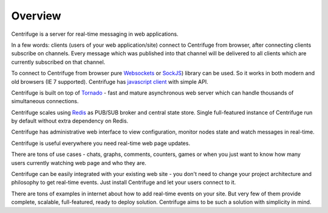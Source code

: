 Overview
========

.. _overview:

Centrifuge is a server for real-time messaging in web applications.

In a few words: clients (users of your web application/site) connect to Centrifuge from browser,
after connecting clients subscribe on channels. Every message which was published into that
channel will be delivered to all clients which are currently subscribed on that channel.

To connect to Centrifuge from browser pure `Websockets <http://en.wikipedia.org/wiki/WebSocket>`_
or `SockJS <https://github.com/sockjs/sockjs-client>`_) library can be used. So it works in both
modern and old browsers (IE 7 supported). Centrifuge has `javascript client <https://github.com/centrifugal/centrifuge-js>`_ with simple API.

Centrifuge is built on top of `Tornado <https://github.com/tornadoweb/tornado>`_ - fast and mature
asynchronous web server which can handle thousands of simultaneous connections.

Centrifuge scales using `Redis <http://redis.io/>`_ as PUB/SUB broker and central state store.
Single full-featured instance of Centrifuge run by default without extra dependency on Redis.

Centrifuge has administrative web interface to view configuration, monitor nodes state and watch
messages in real-time.


.. image:: img/web.png
    :width: 650 px


Centrifuge is useful everywhere you need real-time web page updates.

There are tons of use cases - chats, graphs, comments, counters, games or when you just want to know
how many users currently watching web page and who they are.

Centrifuge can be easily integrated with your existing web site - you don't need to change your project
architecture and philosophy to get real-time events. Just install Centrifuge and let your users connect
to it.

There are tons of examples in internet about how to add real-time events on your site. But very few
of them provide complete, scalable, full-featured, ready to deploy solution. Centrifuge aims to be
such a solution with simplicity in mind.
